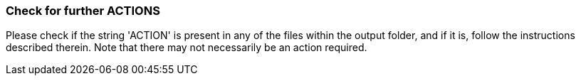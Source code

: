 === Check for further ACTIONS
Please check if the string 'ACTION' is present in any of the files within the output folder, and if it is, follow the instructions described therein. Note that there may not necessarily be an action required.
